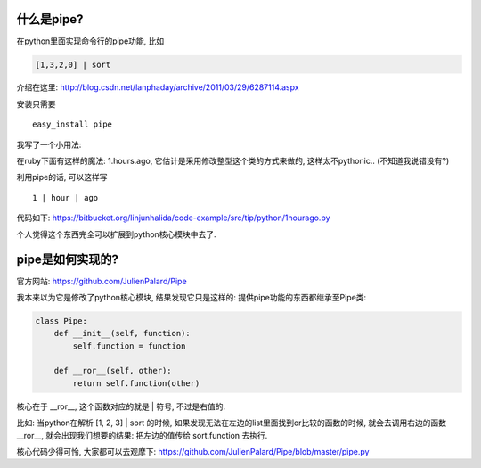 .. image::  http://www.deltat.com/uploaded/inline_pipe_heater_from_Convectronics.JPG
   :width: 600
   :align: center


什么是pipe?
----------------------------
在python里面实现命令行的pipe功能, 比如 

.. code-block:: python

    [1,3,2,0] | sort

介绍在这里: http://blog.csdn.net/lanphaday/archive/2011/03/29/6287114.aspx

安装只需要 ::

    easy_install pipe

我写了一个小用法:

在ruby下面有这样的魔法: 1.hours.ago, 它估计是采用修改整型这个类的方式来做的, 这样太不pythonic.. (不知道我说错没有?)

利用pipe的话, 可以这样写 ::

    1 | hour | ago

代码如下:
https://bitbucket.org/linjunhalida/code-example/src/tip/python/1hourago.py

个人觉得这个东西完全可以扩展到python核心模块中去了.

pipe是如何实现的?
-----------------------------

官方网站: https://github.com/JulienPalard/Pipe

我本来以为它是修改了python核心模块, 结果发现它只是这样的:
提供pipe功能的东西都继承至Pipe类:

.. code-block:: python

    class Pipe:
        def __init__(self, function):
            self.function = function
    
        def __ror__(self, other):
            return self.function(other)
    
核心在于 __ror__, 这个函数对应的就是 | 符号, 不过是右值的.

比如: 当python在解析 [1, 2, 3] | sort 的时候, 如果发现无法在左边的list里面找到or比较的函数的时候,
就会去调用右边的函数__ror__,
就会出现我们想要的结果: 把左边的值传给 sort.function 去执行.

核心代码少得可怜, 大家都可以去观摩下: https://github.com/JulienPalard/Pipe/blob/master/pipe.py
